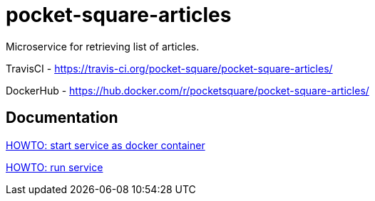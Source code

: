 = pocket-square-articles

Microservice for retrieving list of articles.

TravisCI - https://travis-ci.org/pocket-square/pocket-square-articles/

DockerHub - https://hub.docker.com/r/pocketsquare/pocket-square-articles/

== Documentation

link:src/docs/howto-start-docker.adoc[HOWTO: start service as docker container]

link:src/docs/howto-run-service.adoc[HOWTO: run service]
